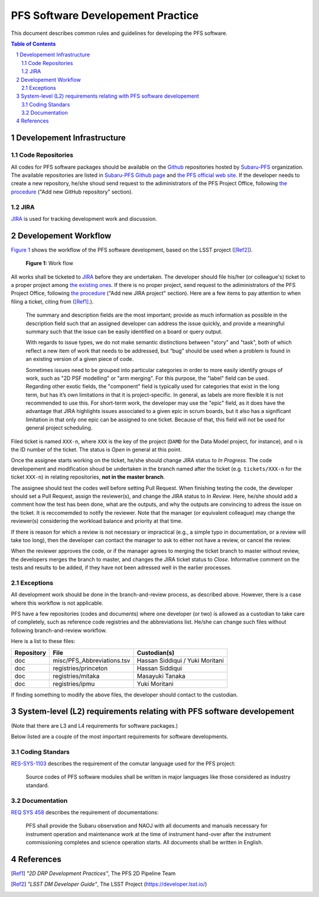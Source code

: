 PFS Software Developement Practice
==================================
This document describes common rules and guidelines for developing the PFS software.

.. contents:: Table of Contents
.. section-numbering::

Developement Infrastructure
---------------------------
Code Repositories
^^^^^^^^^^^^^^^^^

All codes for PFS software packages should be available on the `Github <https://github.com>`_ repositories hosted by `Subaru-PFS <https://github.com/Subaru-PFS>`_ organization.
The available repositories are listed in `Subaru-PFS Github page <https://github.com/Subaru-PFS>`_ and `the PFS official web site <https://pfspipe.ipmu.jp/repos.html>`_.
If the developer needs to create a new repository, he/she shoud send request to the adiministrators of the PFS Project Office, following `the procedure <request.rst>`_ ("Add new GitHub repository" section).

JIRA
^^^^

`JIRA <https://pfspipe.ipmu.jp/jira/>`_ is used for tracking development work and discussion.


Developement Workflow
---------------------
`Figure 1 <fig-wg>`_ shows the workflow of the PFS software development, based on the LSST project ([Ref2]_).

.. figure:: Workflow_PFSsoft.png
    :width: 300
    :name: fig-wf

    **Figure 1:** Work flow


All works shall be ticketed to `JIRA <https://pfspipe.ipmu.jp/jira/>`_ before they are undertaken.
The developer should file his/her (or colleague's) ticket to a proper project among `the existing ones <https://pfspipe.ipmu.jp/jira/secure/BrowseProjects.jspa?selectedCategory=all&selectedProjectType=all>`_. 
If there is no proper project, send request to the adiministrators of the PFS Project Office, following `the procedure <request.rst>`_ ("Add new JIRA project" section).
Here are a few items to pay attention to when filing a ticket, citing from ([Ref1]_.).

    The summary and description fields are the most important; provide as much information as possible in the description field such that an assigned developer can address the issue quickly, and provide a meaningful summary such that the issue can be easily identified on a board or query output.

    With regards to issue types, we do not make semantic distinctions between "story" and "task", both of which reflect a new item of work that needs to be addressed, but “bug” should be used when a problem is found in an existing version of a given piece of code.

    Sometimes issues need to be grouped into particular categories in order to more easily identify groups of work, such as "2D PSF modelling" or "arm merging". For this purpose, the "label" field can be used. Regarding other exotic fields, the "component" field is typically used for categories that exist in the long term, but has it’s own limitations in that it is project-specific. In general, as labels are more flexible it is not recommended to use this. For short-term work, the developer may use the "epic" field, as it does have the advantage that JIRA highlights issues associated to a given epic in scrum boards, but it also has a significant limitation in that only one epic can be assigned to one ticket. Because of that, this field will not be used for general project scheduling.

Filed ticket is named ``XXX-n``, where ``XXX`` is the key of the project (``DAMD`` for the Data Model project, for instance), and ``n`` is the ID number of the ticket. The status is *Open* in general at this point.

Once the assignee starts working on the ticket, he/she should change JIRA status to *In Progress*.
The code developement and modification shoud be undertaken in the branch named after the ticket (e.g. ``tickets/XXX-n`` for the ticket ``XXX-n``) in relating repositories, **not in the master branch**.

The assignee should test the codes well before setting Pull Request.
When finishing testing the code, the developer should set a Pull Request, assign the reviewer(s), and change the JIRA status to *In Review*. 
Here, he/she should add a comment how the test has been done, what are the outputs, and why the outputs are convincing to adress the issue on the ticket. 
It is reccomemded to notify the reviewer.
Note that the manager (or equivalent colleague) may change the reviewer(s) considering the workload balance and priority at that time.

If there is reason for which a review is not necessary or impractical (e.g., a simple typo in documentation, or a review will take too long), then the developer can contact the manager to ask to either not have a review, or cancel the review.

When the reviewer approves the code, or if the manager agrees to merging the ticket branch to master without review, the developers merges the branch to master, and changes the JIRA ticket status to *Close*.
Informative comment on the tests and results to be added, if they have not been adressed well in the earlier processes.

Exceptions
^^^^^^^^^^

All development work should be done in the branch-and-review process, as described above.
However, there is a case where this workflow is not applicable.

PFS have a few repositories (codes and documents) where one developer (or two) is allowed as a custodian to take care of completely, such as reference code registries and the abbreviations list. 
He/she can change such files without following branch-and-review workflow.

Here is a list to these files:

+-------------+------------------------------+-----------------+
| Repository  | File                         | Custodian(s)    |
+=============+==============================+=================+
| doc         | misc/PFS_Abbreviations.tsv   | Hassan Siddiqui |
|             |                              | / Yuki Moritani |
+-------------+------------------------------+-----------------+
| doc         | registries/princeton         | Hassan Siddiqui |
+-------------+------------------------------+-----------------+
| doc         | registries/mitaka            | Masayuki Tanaka |
+-------------+------------------------------+-----------------+
| doc         | registries/ipmu              | Yuki Moritani   |
+-------------+------------------------------+-----------------+


If finding something to modify the above files, the developer should contact to the custodian.


System-level (L2) requirements relating with PFS software developement
----------------------------------------------------------------------

(Note that there are L3 and L4 requirements for software packages.)

Below listed are a couple of the most important requirements for software developments.

Coding Standars
^^^^^^^^^^^^^^^

`RES-SYS-1103 <https://sumire.pbworks.com/w/page/76623143/REQ%20SYS%201103>`_ describes the requirement of the comutar language used for the PFS project:

    Source codes of PFS software modules shall be written in major languages like those considered as industry standard.

Documentation
^^^^^^^^^^^^^

`REQ SYS 458 <https://sumire.pbworks.com/w/page/76623227/REQ%20SYS%20458>`_ describes the requirement of documentations:

    PFS shall provide the Subaru observation and NAOJ with all documents and manuals necessary for instrument operation and maintenance work at the time of instrument hand-over after the instrument commissioning completes and science operation starts. All documents shall be written in English.


References
----------

.. [Ref1] *"2D DRP Development Practices"*, The PFS 2D Pipeline Team
.. [Ref2] *"LSST DM Developer Guide"*, The LSST Project (https://developer.lsst.io/)